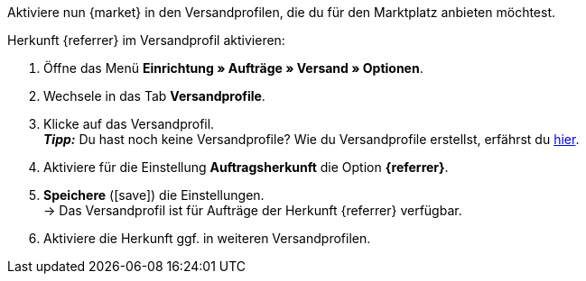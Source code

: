 Aktiviere nun {market} in den Versandprofilen, die du für den Marktplatz anbieten möchtest.

[.instruction]
Herkunft {referrer} im Versandprofil aktivieren:

. Öffne das Menü *Einrichtung » Aufträge » Versand » Optionen*.
. Wechsele in das Tab *Versandprofile*.
. Klicke auf das Versandprofil. +
*_Tipp:_* Du hast noch keine Versandprofile? Wie du Versandprofile erstellst, erfährst du <<fulfillment/versand-vorbereiten#1000, hier>>.
. Aktiviere für die Einstellung *Auftragsherkunft* die Option *{referrer}*.
. *Speichere* (icon:save[role="green"]) die Einstellungen. +
→ Das Versandprofil ist für Aufträge der Herkunft {referrer} verfügbar.
. Aktiviere die Herkunft ggf. in weiteren Versandprofilen.

